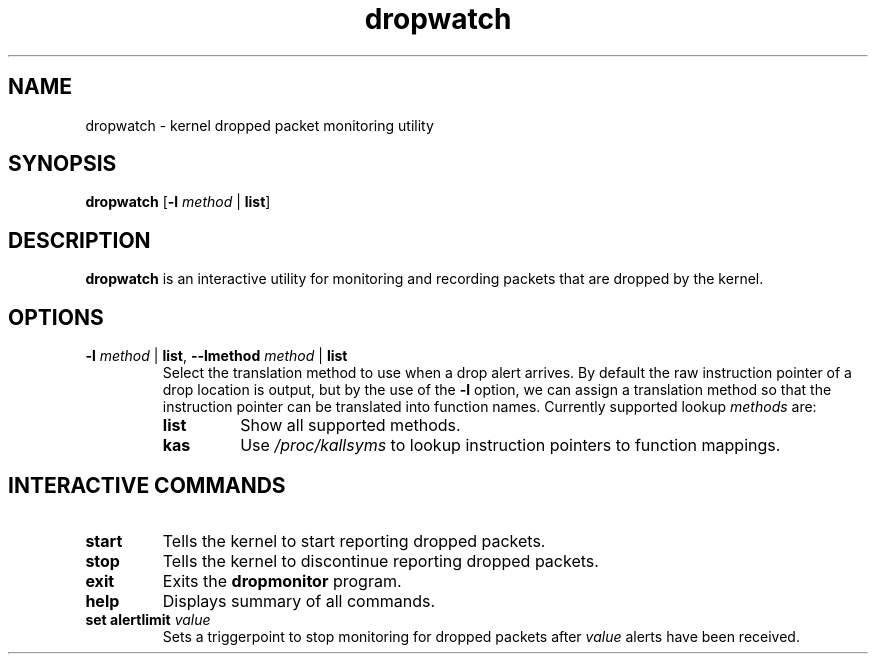 .TH dropwatch "1" "Mar 2009" "Neil Horman"
.SH NAME
dropwatch \- kernel dropped packet monitoring utility
.SH SYNOPSIS
\fBdropwatch\fP [\fB\-l\fP \fImethod\fP | \fBlist\fP]
.SH DESCRIPTION
.B dropwatch
is an interactive utility for monitoring and recording packets that
are dropped by the kernel.
.SH OPTIONS
.TP
\fB\-l\fP \fImethod\fP | \fBlist\fP, \fB\-\-lmethod\fP \fImethod\fP | \fBlist\fP
Select the translation method to use when a drop alert arrives.  By default the
raw instruction pointer of a drop location is output, but by the use of the \fB\-l\fP
option, we can assign a translation method so that the instruction pointer can
be translated into function names.  Currently supported lookup \fImethods\fP are:
.RS
.TP
.B list
Show all supported methods.
.TP
.B kas
Use \fI/proc/kallsyms\fP to lookup instruction pointers to function mappings.
.RE
.SH INTERACTIVE COMMANDS
.TP
.B start
Tells the kernel to start reporting dropped packets.
.TP
.B stop
Tells the kernel to discontinue reporting dropped packets.
.TP
.B exit
Exits the \fBdropmonitor\fP program.
.TP
.B help
Displays summary of all commands.
.TP
\fBset alertlimit\fP \fIvalue\fP
Sets a triggerpoint to stop monitoring for dropped packets after \fIvalue\fP alerts
have been received.
